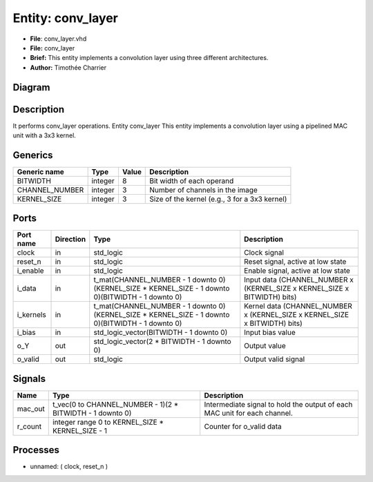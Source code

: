 
Entity: conv_layer
==================


* **File**\ : conv_layer.vhd
* **File:**        conv_layer
* **Brief:**       This entity implements a convolution layer using three different architectures.
* **Author:**      Timothée Charrier

Diagram
-------


.. image:: conv_layer.svg
   :target: conv_layer.svg
   :alt: Diagram


Description
-----------

It performs conv_layer operations.
Entity conv_layer
This entity implements a convolution layer using a pipelined MAC unit with a 3x3 kernel.

Generics
--------

.. list-table::
   :header-rows: 1

   * - Generic name
     - Type
     - Value
     - Description
   * - BITWIDTH
     - integer
     - 8
     - Bit width of each operand
   * - CHANNEL_NUMBER
     - integer
     - 3
     - Number of channels in the image
   * - KERNEL_SIZE
     - integer
     - 3
     - Size of the kernel (e.g., 3 for a 3x3 kernel)


Ports
-----

.. list-table::
   :header-rows: 1

   * - Port name
     - Direction
     - Type
     - Description
   * - clock
     - in
     - std_logic
     - Clock signal
   * - reset_n
     - in
     - std_logic
     - Reset signal, active at low state
   * - i_enable
     - in
     - std_logic
     - Enable signal, active at low state
   * - i_data
     - in
     - t_mat(CHANNEL_NUMBER - 1 downto 0)(KERNEL_SIZE * KERNEL_SIZE - 1 downto 0)(BITWIDTH - 1 downto 0)
     - Input data  (CHANNEL_NUMBER x (KERNEL_SIZE x KERNEL_SIZE x BITWIDTH) bits)
   * - i_kernels
     - in
     - t_mat(CHANNEL_NUMBER - 1 downto 0)(KERNEL_SIZE * KERNEL_SIZE - 1 downto 0)(BITWIDTH - 1 downto 0)
     - Kernel data (CHANNEL_NUMBER x (KERNEL_SIZE x KERNEL_SIZE x BITWIDTH) bits)
   * - i_bias
     - in
     - std_logic_vector(BITWIDTH - 1 downto 0)
     - Input bias value
   * - o_Y
     - out
     - std_logic_vector(2 * BITWIDTH - 1 downto 0)
     - Output value
   * - o_valid
     - out
     - std_logic
     - Output valid signal


Signals
-------

.. list-table::
   :header-rows: 1

   * - Name
     - Type
     - Description
   * - mac_out
     - t_vec(0 to CHANNEL_NUMBER - 1)(2 * BITWIDTH - 1 downto 0)
     - Intermediate signal to hold the output of each MAC unit for each channel.
   * - r_count
     - integer range 0 to KERNEL_SIZE * KERNEL_SIZE - 1
     - Counter for o_valid data


Processes
---------


* unnamed: ( clock, reset_n )
